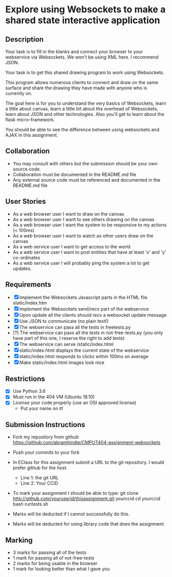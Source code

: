 * Explore using Websockets to make a shared state interactive application
** Description

   Your task is to fill in the blanks and connect your browser to your
   webservice via Websockets. We won't be using XML here. I recommend JSON.

   Your task is to get this shared drawing program to work using Websockets.

   This program allows numerous clients to connect and draw on the
   same surface and share the drawing they have made with anyone who
   is currently on.

   The goal here is for you to understand the very basics of Websockets,
   learn a little about canvas, learn a little bit about the overhead
   of Websockets, learn about JSON and other technologies. Also you'll get
   to learn about the flask micro-framework.

   You should be able to see the difference between using websockets
   and AJAX in this assignment.

** Collaboration
   - You may consult with others but the submission should be your
     own source code.
   - Collaboration must be documented in the README.md file
   - Any external source code must be referenced and documented in
     the README.md file

** User Stories
   - As a web browser user I want to draw on the canvas
   - As a web browser user I want to see others drawing on the canvas
   - As a web browser user I want the system to be responsive to my
     actions (< 100ms)
   - As a web browser user I want to watch as other users draw on the
     canvas
   - As a web service user I want to get access to the world
   - As a web service user I want to post entities that have at least
     'x' and 'y' co-ordinates
   - As a web service user I will probably ping the system a lot to
     get updates.

** Requirements

   - [X] Implement the Websockets Javascript parts in the HTML file static/index.htm
   - [X] Implement the Websockets send/recv part of the webservice
   - [X] Upon update all the clients should recv a websocket update message
   - [X] Use JSON to communicate (no plain text!)
   - [X] The webservice can pass all the tests in freetests.py
   - [?] The webservice can pass all the tests in not-free-tests.py (you only have part of this one, I reserve the right to add tests)
   - [X] The webservice can serve /static/index.html
   - [X] static/index.html displays the current state of the webservice
   - [X] static/index.html responds to clicks within 100ms on average
   - [X] Make static/index.html images look nice

 
** Restrictions
   - [X] Use Python 3.6
   - [X] Must run in the 404 VM (Ubuntu 18.10)
   - [X] License your code properly (use an OSI approved license)
     - Put your name on it!

** Submission Instructions
   - Fork my repository from github
     https://github.com/abramhindle/CMPUT404-assignment-websockets
   - Push your commits to your fork
   - In EClass for this assignment submit a URL to the git
     repository. I would prefer github for the host.
     - Line 1: the git URL
     - Line 2: Your CCID

   - To mark your assignment I should be able to type:
     git clone http://github.com/youruserid/thisassignment.git yourccid
     cd yourccid
     bash runtests.sh

   - Marks will be deducted if I cannot successfully do this.
     
   - Marks will be deducted for using library code that does the assignment

** Marking
   - 3 marks for passing all of the tests 
   - 1 mark for passing all of not-free-tests
   - 2 marks for being usable in the browser
   - 1 mark for looking better than what I gave you
     
